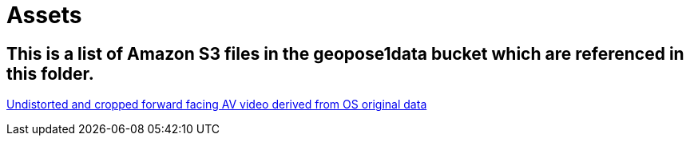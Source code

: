 # Assets

## This is a list of Amazon S3 files in the geopose1data bucket which are referenced in this folder.

https://geopose1data.s3.amazonaws.com/Data/Examples/ROS-GeoPose/Experiments/FFVideo/FFVideo_Undistorted_Cropped_02.mp4[Undistorted and cropped forward facing AV video derived from OS original data]


